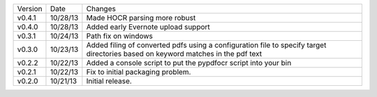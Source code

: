 =======  ========   ======
Version  Date       Changes
-------  --------   ------

v0.4.1   10/28/13   Made HOCR parsing more robust
v0.4.0   10/28/13   Added early Evernote upload support
v0.3.1   10/24/13   Path fix on windows
v0.3.0   10/23/13   Added filing of converted pdfs using a configuration file to specify target directories based on keyword matches in the pdf text
v0.2.2   10/22/13   Added a console script to put the pypdfocr script into your bin
v0.2.1   10/22/13   Fix to initial packaging problem.
v0.2.0   10/21/13   Initial release.
=======  ========   ======
